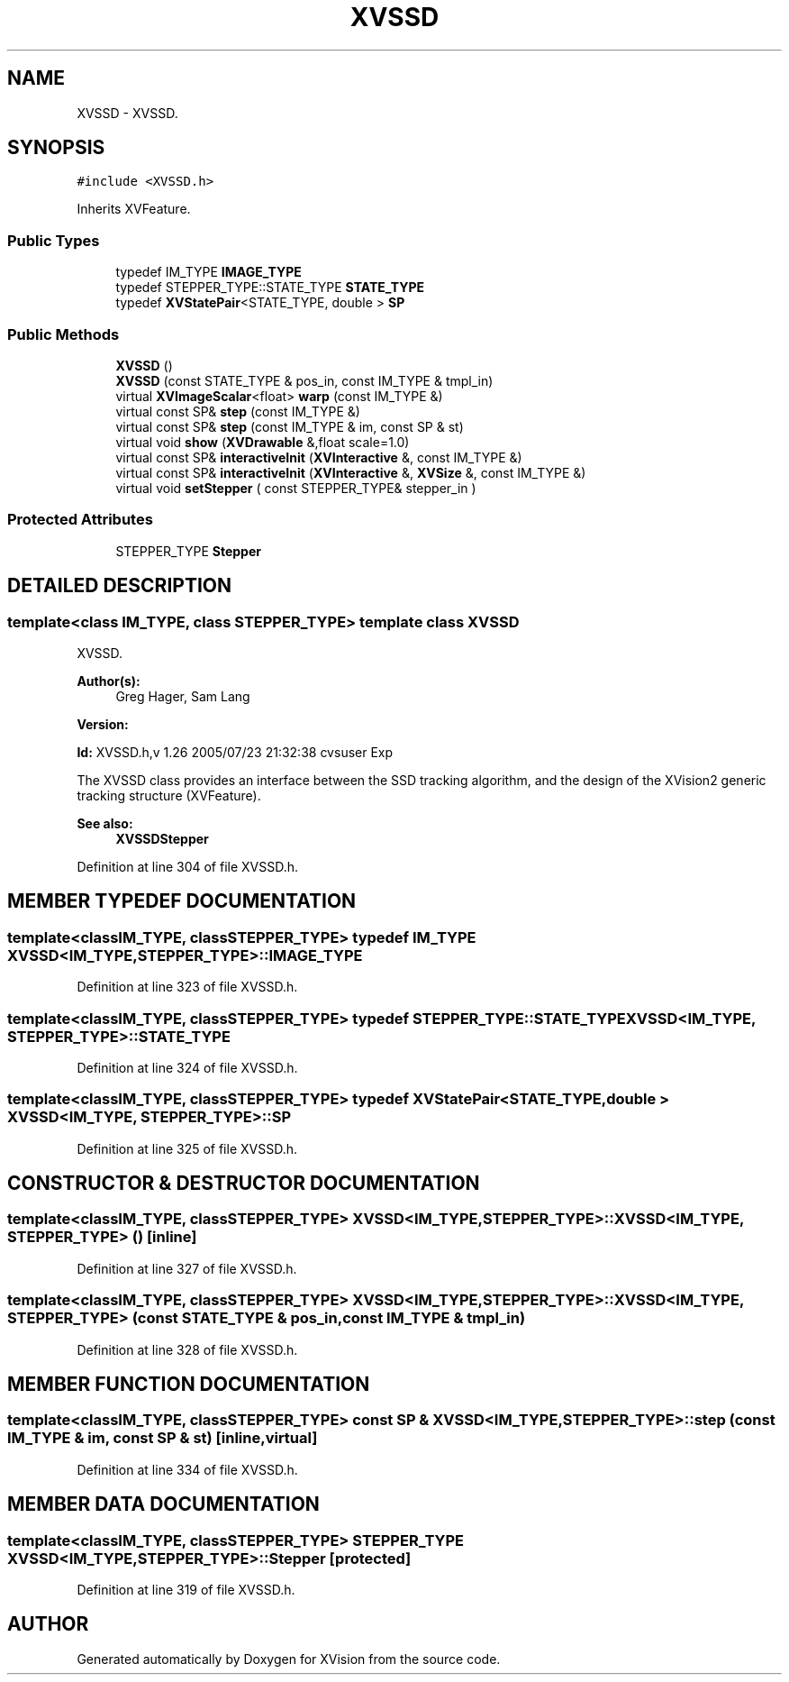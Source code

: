 .TH XVSSD 3 "26 Oct 2007" "XVision" \" -*- nroff -*-
.ad l
.nh
.SH NAME
XVSSD \- XVSSD. 
.SH SYNOPSIS
.br
.PP
\fC#include <XVSSD.h>\fR
.PP
Inherits XVFeature.
.PP
.SS Public Types

.in +1c
.ti -1c
.RI "typedef IM_TYPE \fBIMAGE_TYPE\fR"
.br
.ti -1c
.RI "typedef STEPPER_TYPE::STATE_TYPE \fBSTATE_TYPE\fR"
.br
.ti -1c
.RI "typedef \fBXVStatePair\fR<STATE_TYPE, double > \fBSP\fR"
.br
.in -1c
.SS Public Methods

.in +1c
.ti -1c
.RI "\fBXVSSD\fR ()"
.br
.ti -1c
.RI "\fBXVSSD\fR (const STATE_TYPE & pos_in, const IM_TYPE & tmpl_in)"
.br
.ti -1c
.RI "virtual \fBXVImageScalar\fR<float> \fBwarp\fR (const IM_TYPE &)"
.br
.ti -1c
.RI "virtual const SP& \fBstep\fR (const IM_TYPE &)"
.br
.ti -1c
.RI "virtual const SP& \fBstep\fR (const IM_TYPE & im, const SP & st)"
.br
.ti -1c
.RI "virtual void \fBshow\fR (\fBXVDrawable\fR &,float scale=1.0)"
.br
.ti -1c
.RI "virtual const SP& \fBinteractiveInit\fR (\fBXVInteractive\fR &, const IM_TYPE &)"
.br
.ti -1c
.RI "virtual const SP& \fBinteractiveInit\fR (\fBXVInteractive\fR &, \fBXVSize\fR &, const IM_TYPE &)"
.br
.ti -1c
.RI "virtual void \fBsetStepper\fR ( const STEPPER_TYPE& stepper_in )"
.br
.in -1c
.SS Protected Attributes

.in +1c
.ti -1c
.RI "STEPPER_TYPE \fBStepper\fR"
.br
.in -1c
.SH DETAILED DESCRIPTION
.PP 

.SS template<class IM_TYPE, class STEPPER_TYPE>  template class XVSSD
XVSSD.
.PP
\fBAuthor(s): \fR
.in +1c
 Greg Hager, Sam Lang 
.PP
\fBVersion: \fR
.in +1c
 
.PP
\fBId: \fR XVSSD.h,v 1.26 2005/07/23 21:32:38 cvsuser Exp 
.PP
The XVSSD class provides an interface between the SSD tracking algorithm, and the design of the XVision2 generic tracking structure (XVFeature).
.PP
\fBSee also: \fR
.in +1c
 \fBXVSSDStepper\fR 
.PP
Definition at line 304 of file XVSSD.h.
.SH MEMBER TYPEDEF DOCUMENTATION
.PP 
.SS template<classIM_TYPE, classSTEPPER_TYPE> typedef IM_TYPE XVSSD<IM_TYPE, STEPPER_TYPE>::IMAGE_TYPE
.PP
Definition at line 323 of file XVSSD.h.
.SS template<classIM_TYPE, classSTEPPER_TYPE> typedef STEPPER_TYPE::STATE_TYPE XVSSD<IM_TYPE, STEPPER_TYPE>::STATE_TYPE
.PP
Definition at line 324 of file XVSSD.h.
.SS template<classIM_TYPE, classSTEPPER_TYPE> typedef \fBXVStatePair\fR<STATE_TYPE, double > XVSSD<IM_TYPE, STEPPER_TYPE>::SP
.PP
Definition at line 325 of file XVSSD.h.
.SH CONSTRUCTOR & DESTRUCTOR DOCUMENTATION
.PP 
.SS template<classIM_TYPE, classSTEPPER_TYPE> XVSSD<IM_TYPE, STEPPER_TYPE>::XVSSD<IM_TYPE, STEPPER_TYPE> ()\fC [inline]\fR
.PP
Definition at line 327 of file XVSSD.h.
.SS template<classIM_TYPE, classSTEPPER_TYPE> XVSSD<IM_TYPE, STEPPER_TYPE>::XVSSD<IM_TYPE, STEPPER_TYPE> (const STATE_TYPE & pos_in, const IM_TYPE & tmpl_in)
.PP
Definition at line 328 of file XVSSD.h.
.SH MEMBER FUNCTION DOCUMENTATION
.PP 
.SS template<classIM_TYPE, classSTEPPER_TYPE> const SP & XVSSD<IM_TYPE, STEPPER_TYPE>::step (const IM_TYPE & im, const SP & st)\fC [inline, virtual]\fR
.PP
Definition at line 334 of file XVSSD.h.
.SH MEMBER DATA DOCUMENTATION
.PP 
.SS template<classIM_TYPE, classSTEPPER_TYPE> STEPPER_TYPE XVSSD<IM_TYPE, STEPPER_TYPE>::Stepper\fC [protected]\fR
.PP
Definition at line 319 of file XVSSD.h.

.SH AUTHOR
.PP 
Generated automatically by Doxygen for XVision from the source code.